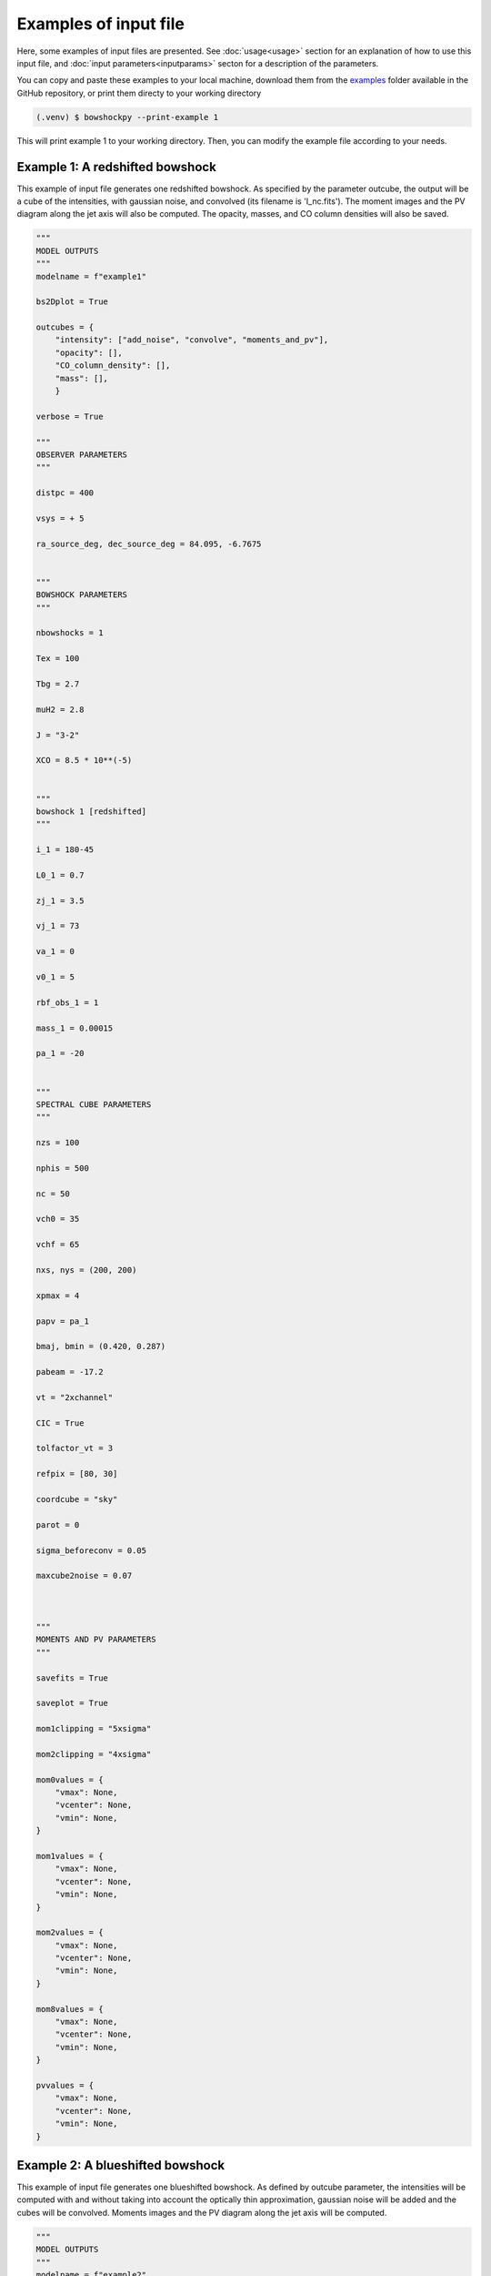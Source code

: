 
Examples of input file
=======================

Here, some examples of input files are presented. See :doc:`usage<usage>` section for an explanation of how to use this input file, and :doc:`input parameters<inputparams>` secton for a description of the parameters.

You can copy and paste these examples to your local machine, download them from the `examples <https://github.com/gblazquez/bowshockpy/tree/main/examples>`_ folder available in the GitHub repository, or print them directy to your working directory

.. code-block:: console

  (.venv) $ bowshockpy --print-example 1

This will print example 1 to your working directory. Then, you can modify the example file according to your needs. 


Example 1: A redshifted bowshock
---------------------------------------------

This example of input file generates one redshifted bowshock. As specified by the parameter outcube, the output will be a cube of the intensities, with gaussian noise, and convolved (its filename is 'I_nc.fits'). The moment images and the PV diagram along the jet axis will also be computed. The opacity, masses, and CO column densities will also be saved.

.. code-block:: python
  
  """
  MODEL OUTPUTS
  """
  modelname = f"example1"
  
  bs2Dplot = True
  
  outcubes = {
      "intensity": ["add_noise", "convolve", "moments_and_pv"],
      "opacity": [],
      "CO_column_density": [],
      "mass": [],
      }
  
  verbose = True
  
  """
  OBSERVER PARAMETERS
  """
  
  distpc = 400
  
  vsys = + 5
  
  ra_source_deg, dec_source_deg = 84.095, -6.7675
  
  
  """
  BOWSHOCK PARAMETERS
  """
  
  nbowshocks = 1
  
  Tex = 100
  
  Tbg = 2.7
  
  muH2 = 2.8
  
  J = "3-2"
  
  XCO = 8.5 * 10**(-5)
  
  
  """
  bowshock 1 [redshifted]
  """
  
  i_1 = 180-45
  
  L0_1 = 0.7
  
  zj_1 = 3.5
  
  vj_1 = 73
  
  va_1 = 0
  
  v0_1 = 5
  
  rbf_obs_1 = 1
  
  mass_1 = 0.00015
  
  pa_1 = -20
  
  
  """
  SPECTRAL CUBE PARAMETERS
  """
  
  nzs = 100
  
  nphis = 500
  
  nc = 50
  
  vch0 = 35
  
  vchf = 65
  
  nxs, nys = (200, 200)
  
  xpmax = 4
  
  papv = pa_1
  
  bmaj, bmin = (0.420, 0.287)
  
  pabeam = -17.2
  
  vt = "2xchannel"
  
  CIC = True
  
  tolfactor_vt = 3
  
  refpix = [80, 30]
  
  coordcube = "sky"
  
  parot = 0
  
  sigma_beforeconv = 0.05
  
  maxcube2noise = 0.07
  
  
  
  """
  MOMENTS AND PV PARAMETERS
  """
  
  savefits = True
  
  saveplot = True
  
  mom1clipping = "5xsigma"
  
  mom2clipping = "4xsigma"
  
  mom0values = {
      "vmax": None,
      "vcenter": None,
      "vmin": None,
  }
  
  mom1values = {
      "vmax": None,
      "vcenter": None,
      "vmin": None,
  }
  
  mom2values = {
      "vmax": None,
      "vcenter": None,
      "vmin": None,
  }
  
  mom8values = {
      "vmax": None,
      "vcenter": None,
      "vmin": None,
  }
  
  pvvalues = {
      "vmax": None,
      "vcenter": None,
      "vmin": None,
  }

Example 2: A blueshifted bowshock
---------------------------------------------

This example of input file generates one blueshifted bowshock. As defined by outcube parameter, the intensities will be computed with and without taking into account the optically thin approximation, gaussian noise will be added and the cubes will be convolved. Moments images and the PV diagram along the jet axis will be computed.

.. code-block:: python
  
  """
  MODEL OUTPUTS
  """
  modelname = f"example2"
  
  bs2Dplot = True
  
  outcubes = {
      "intensity": ["add_noise", "convolve", "moments_and_pv"],
      "intensity_opthin": ["add_noise", "convolve", "moments_and_pv"],
      "opacity": [],
      "mass": [],
      }
  
  verbose = True
  
  """
  OBSERVER PARAMETERS
  """
  
  distpc = 400
  
  vsys = + 5
  
  ra_source_deg, dec_source_deg = 84.095, -6.7675
  
  
  """
  BOWSHOCK PARAMETERS
  """
  
  nbowshocks = 1
  
  Tex = 100
  
  Tbg = 2.7
  
  muH2 = 2.8
  
  J = "3-2"
  
  XCO = 8.5 * 10**(-5)
  
  
  """
  bowshock 1 [blueshifted]
  """
  
  i_1 = 25
  
  L0_1 = 0.8
  
  zj_1 = 3.5
  
  vj_1 = 80
  
  va_1 = 0
  
  v0_1 = 10
  
  rbf_obs_1 = 1.1
  
  mass_1 = 0.00015
  
  pa_1 = +40
  
  
  """
  SPECTRAL CUBE PARAMETERS
  """
  
  nzs = 100
  
  nphis = 500
  
  nc = 50
  
  vch0 = -25
  
  vchf = -80
  
  nxs, nys = (200, 200)
  
  xpmax = 4
  
  papv = pa_1
  
  bmaj, bmin = (0.420, 0.287)
  
  pabeam = -17.2
  
  vt = "2xchannel"
  
  CIC = True
  
  tolfactor_vt = 3
  
  refpix = [125, 75]
  
  coordcube = "sky"
  
  parot = 0
  
  sigma_beforeconv = 0.03
  
  maxcube2noise = 0.07
  
  
  
  """
  MOMENTS AND PV PARAMETERS
  """
  
  savefits = True
  
  saveplot = True
  
  mom1clipping = "5xsigma"
  
  mom2clipping = "4xsigma"
  
  mom0values = {
      "vmax": None,
      "vcenter": None,
      "vmin": None,
  }
  
  mom1values = {
      "vmax": None,
      "vcenter": None,
      "vmin": None,
  }
  
  mom2values = {
      "vmax": None,
      "vcenter": None,
      "vmin": None,
  }
  
  mom8values = {
      "vmax": None,
      "vcenter": None,
      "vmin": None,
  }
  
  pvvalues = {
      "vmax": None,
      "vcenter": None,
      "vmin": None,
  }

Example 3: A side-on bowshock
---------------------------------------------

This example of input file generates a bowhsock that is side-on; that is, in nearly contain in the plane-of-sky and, consequently, has blue- and red-shifted parts. As specified in outcube parameter, the intensities will be convolved and gaussian noise will be added. Also, the moments and the position velocity diagram will be computed. The cubes of the opcities, CO_column densities and masses are going also to be saved.

.. code-block:: python
  
  """
  MODEL OUTPUTS
  """
  modelname = f"example3"
  
  bs2Dplot = True
  
  outcubes = {
      "intensity": ["add_noise", "convolve", "moments_and_pv"],
      "opacity": [],
      "CO_column_density": [],
      "mass": [],
      }
  
  verbose = True
  
  """
  OBSERVER PARAMETERS
  """
  
  distpc = 400
  
  vsys = + 0
  
  ra_source_deg, dec_source_deg = 84.095, -6.7675
  
  
  """
  BOWSHOCK PARAMETERS
  """
  
  nbowshocks = 1
  
  Tex = 100
  
  Tbg = 2.7
  
  muH2 = 2.8
  
  J = "3-2"
  
  XCO = 8.5 * 10**(-5)
  
  
  """
  bowshock 1 [redshifted]
  """
  
  i_1 = 95
  
  L0_1 = 0.7
  
  zj_1 = 3.25
  
  vj_1 = 60
  
  va_1 = 0
  
  v0_1 = 5
  
  rbf_obs_1 = 1
  
  mass_1 = 0.00015
  
  pa_1 = 0
  
  
  """
  SPECTRAL CUBE PARAMETERS
  """
  
  nzs = 200
  
  nphis = 500
  
  nc = 50
  
  vch0 = -15
  
  vchf = 20
  
  nxs, nys = (200, 200)
  
  xpmax = 4.5
  
  papv = pa_1
  
  bmaj, bmin = (0.420, 0.287)
  
  pabeam = -17.2
  
  vt = "2xchannel"
  
  CIC = True
  
  tolfactor_vt = 3
  
  refpix = [100, 0]
  
  coordcube = "sky"
  
  parot = 0
  
  sigma_beforeconv = 0.04
  
  maxcube2noise = 0.07
  
  
  
  """
  MOMENTS AND PV PARAMETERS
  """
  
  savefits = True
  
  saveplot = True
  
  mom1clipping = "5xsigma"
  
  mom2clipping = "4xsigma"
  
  mom0values = {
      "vmax": None,
      "vcenter": None,
      "vmin": None,
  }
  
  mom1values = {
      "vmax": None,
      "vcenter": None,
      "vmin": None,
  }
  
  mom2values = {
      "vmax": None,
      "vcenter": None,
      "vmin": None,
  }
  
  mom8values = {
      "vmax": None,
      "vcenter": None,
      "vmin": None,
  }
  
  pvvalues = {
      "vmax": None,
      "vcenter": None,
      "vmin": None,
  }

Example 4: Several bowshocks in one cube
---------------------------------------------

This example of input file generates two redshifted bowshocks in the same cube. Gaussian noise will be added to the intensity cube and then it will be convolved.  Also, the moments and the position velocity diagram will be computed. The cubes of the opcities and masses are going to be saved also.

.. code-block:: python
  
  """
  MODEL OUTPUTS
  """
  modelname = f"example4"
  
  bs2Dplot = True
  
  outcubes = {
      "intensity": ["add_noise", "convolve", "moments_and_pv"],
      "opacity": [],
      "mass": [],
      }
  
  verbose = True
  
  """
  OBSERVER PARAMETERS
  """
  
  distpc = 400
  
  vsys = + 5
  
  ra_source_deg, dec_source_deg = 84.095, -6.7675
  
  
  """
  BOWSHOCK PARAMETERS
  """
  
  nbowshocks = 2
  
  Tex = 100
  
  Tbg = 2.7
  
  muH2 = 2.8
  
  J = "3-2"
  
  XCO = 8.5 * 10**(-5)
  
  
  """
  bowshock 1 [redshifted]
  """
  
  i_1 = 180-55
  
  L0_1 = 0.7
  
  zj_1 = 3
  
  vj_1 = 73
  
  va_1 = 0
  
  v0_1 = 4
  
  rbf_obs_1 = 1
  
  mass_1 = 0.00015
  
  pa_1 = -20
  
  """
  bowshock 2 [redshifted]
  """
  
  i_2 = 180-55
  
  L0_2 = 0.8
  
  zj_2 = 4
  
  vj_2 = 77
  
  va_2 = 0
  
  v0_2 = 4
  
  rbf_obs_2 = 1
  
  mass_2 = 0.00020 
  
  pa_2 = -20
  
  
  
  
  """
  SPECTRAL CUBE PARAMETERS
  """
  
  nzs = 100
  
  nphis = 500
  
  nc = 50
  
  vch0 = 30
  
  vchf = 57
  
  nxs, nys = (200, 200)
  
  xpmax = 5
  
  papv = pa_1
  
  bmaj, bmin = (0.420, 0.287)
  
  pabeam = -17.2
  
  vt = "2xchannel"
  
  CIC = True
  
  tolfactor_vt = 3
  
  refpix = [80, 30]
  
  coordcube = "sky"
  
  parot = 0
  
  sigma_beforeconv = 0.05
  
  maxcube2noise = 0.07
  
  
  
  """
  MOMENTS AND PV PARAMETERS
  """
  
  savefits = True
  
  saveplot = True
  
  mom1clipping = "5xsigma"
  
  mom2clipping = "4xsigma"
  
  mom0values = {
      "vmax": None,
      "vcenter": None,
      "vmin": None,
  }
  
  mom1values = {
      "vmax": None,
      "vcenter": None,
      "vmin": None,
  }
  
  mom2values = {
      "vmax": None,
      "vcenter": None,
      "vmin": None,
  }
  
  mom8values = {
      "vmax": None,
      "vcenter": None,
      "vmin": None,
  }
  
  pvvalues = {
      "vmax": None,
      "vcenter": None,
      "vmin": None,
  }
